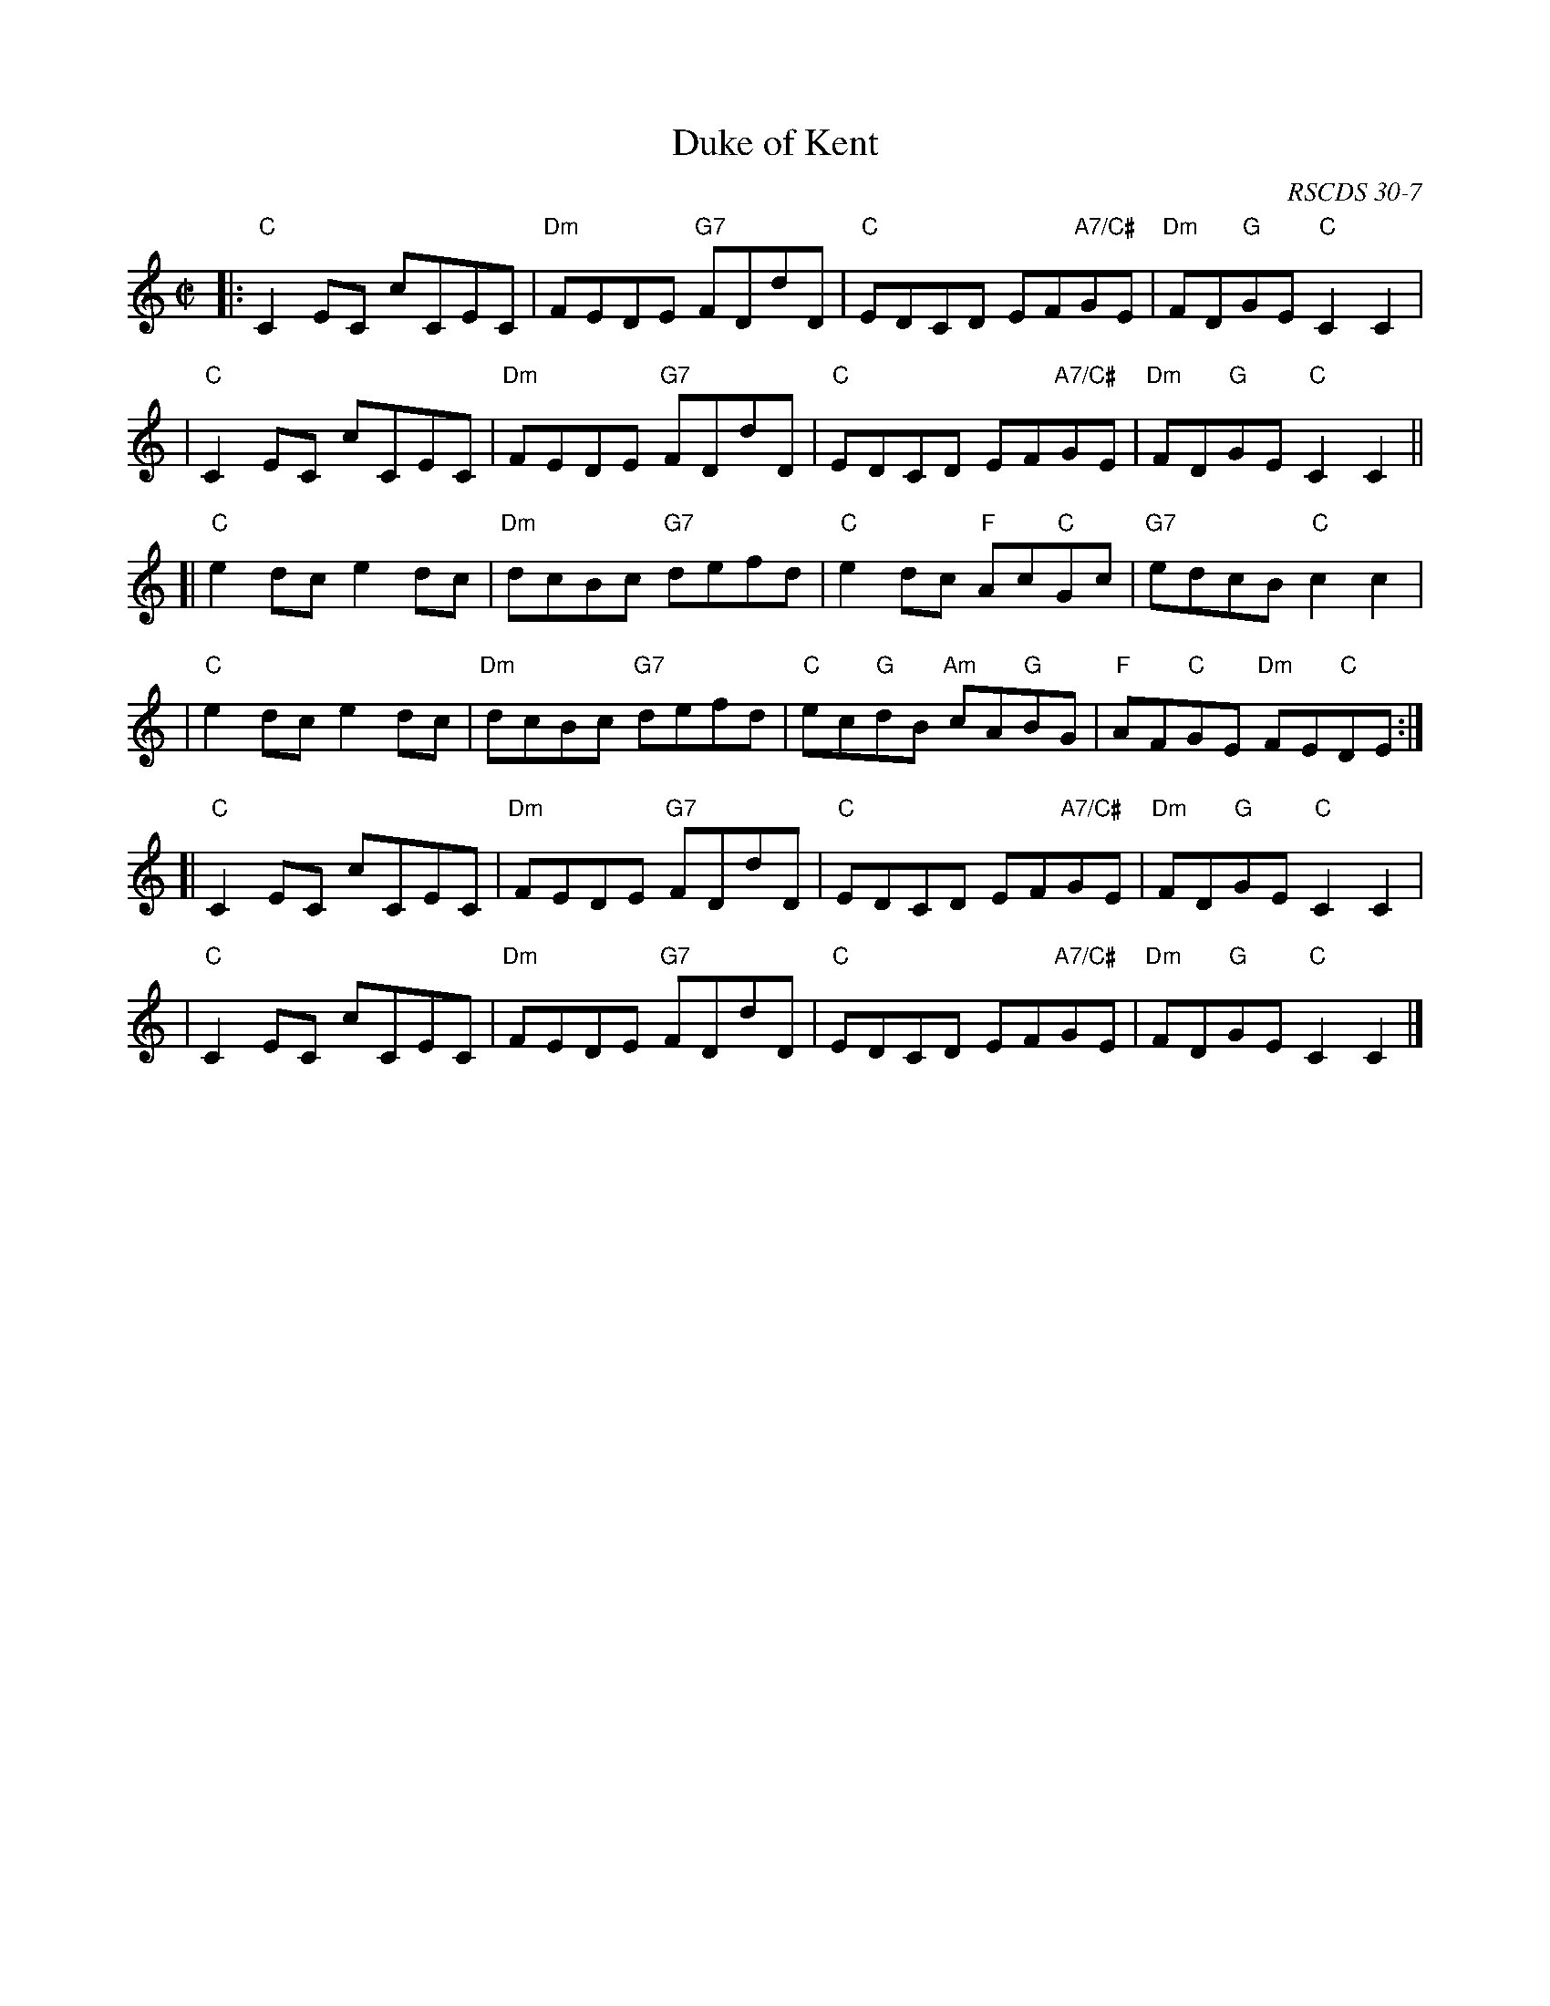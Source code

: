 X:30071
T: Duke of Kent
S: A Ogilvie Grey Album
N: Dance from Alexander Bowman Manuscript, Laing Collection
B: RSCDS 30-7
O: RSCDS 30-7
R: reel
Z: 2010 John Chambers <jc:trillian.mit.edu>
M: C|
L: 1/8
%--------------------
K: C
|: "C"C2EC cCEC | "Dm"FEDE "G7"FDdD | "C"EDCD EF"A7/C#"GE | "Dm"FD"G"GE "C"C2C2 |
|  "C"C2EC cCEC | "Dm"FEDE "G7"FDdD | "C"EDCD EF"A7/C#"GE | "Dm"FD"G"GE "C"C2C2 ||
[| "C"e2dc e2dc | "Dm"dcBc "G7"defd | "C"e2dc "F"Ac"C"Gc | "G7"edcB "C"c2c2 |
|  "C"e2dc e2dc | "Dm"dcBc "G7"defd | "C"ec"G"dB "Am"cA"G"BG | "F"AF"C"GE "Dm"FE"C"DE :|
[| "C"C2EC cCEC | "Dm"FEDE "G7"FDdD | "C"EDCD EF"A7/C#"GE | "Dm"FD"G"GE "C"C2C2 |
|  "C"C2EC cCEC | "Dm"FEDE "G7"FDdD | "C"EDCD EF"A7/C#"GE | "Dm"FD"G"GE "C"C2C2 |]
